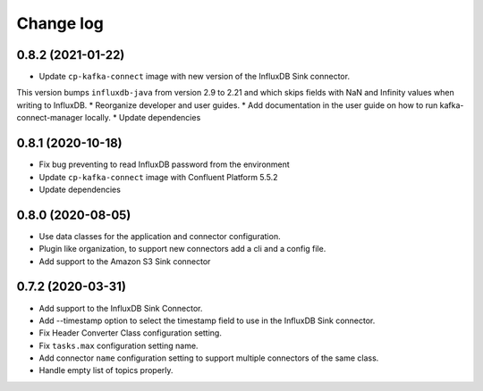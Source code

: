 ##########
Change log
##########

0.8.2 (2021-01-22)
==================

* Update ``cp-kafka-connect`` image with new version of the InfluxDB Sink connector.
This version bumps ``influxdb-java`` from version 2.9 to 2.21 and which skips fields with NaN and Infinity values when writing to InfluxDB.
* Reorganize developer and user guides.
* Add documentation in the user guide on how to run kafka-connect-manager locally.
* Update dependencies

0.8.1 (2020-10-18)
==================

* Fix bug preventing to read InfluxDB password from the environment
* Update ``cp-kafka-connect`` image with Confluent Platform 5.5.2
* Update dependencies

0.8.0 (2020-08-05)
==================

* Use data classes for the application and connector configuration.
* Plugin like organization, to support new connectors add a cli and a config file.
* Add support to the Amazon S3 Sink connector

0.7.2 (2020-03-31)
==================

* Add support to the InfluxDB Sink Connector.
* Add --timestamp option to select the timestamp field to use in the InfluxDB Sink connector.
* Fix Header Converter Class configuration setting.
* Fix ``tasks.max`` configuration setting name.
* Add connector ``name`` configuration setting to support multiple connectors of the same class.
* Handle empty list of topics properly.
